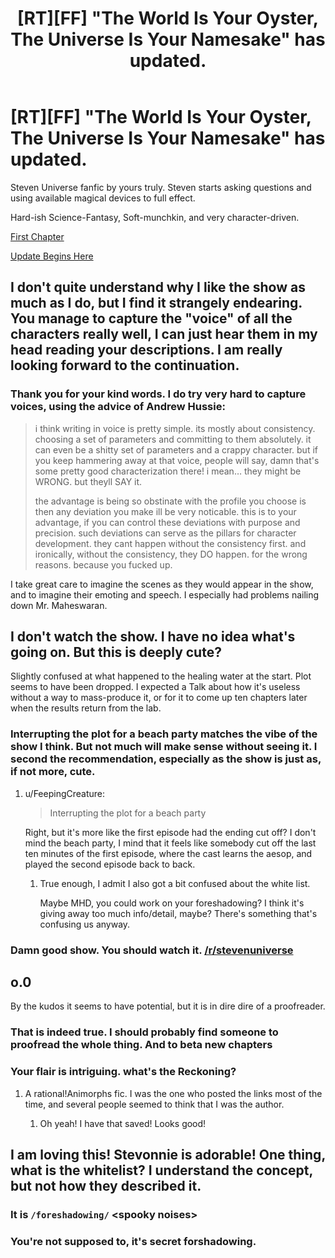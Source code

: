 #+TITLE: [RT][FF] "The World Is Your Oyster, The Universe Is Your Namesake" has updated.

* [RT][FF] "The World Is Your Oyster, The Universe Is Your Namesake" has updated.
:PROPERTIES:
:Author: mhd-hbd
:Score: 12
:DateUnix: 1437244459.0
:DateShort: 2015-Jul-18
:END:
Steven Universe fanfic by yours truly. Steven starts asking questions and using available magical devices to full effect.

Hard-ish Science-Fantasy, Soft-munchkin, and very character-driven.

[[http://archiveofourown.org/works/3808279/chapters/8485900][First Chapter]]

[[http://archiveofourown.org/works/3808279/chapters/9914000][Update Begins Here]]


** I don't quite understand why I like the show as much as I do, but I find it strangely endearing. You manage to capture the "voice" of all the characters really well, I can just hear them in my head reading your descriptions. I am really looking forward to the continuation.
:PROPERTIES:
:Author: duffmancd
:Score: 5
:DateUnix: 1437403337.0
:DateShort: 2015-Jul-20
:END:

*** Thank you for your kind words. I do try very hard to capture voices, using the advice of Andrew Hussie:

#+begin_quote
  i think writing in voice is pretty simple. its mostly about consistency. choosing a set of parameters and committing to them absolutely. it can even be a shitty set of parameters and a crappy character. but if you keep hammering away at that voice, people will say, damn that's some pretty good characterization there! i mean... they might be WRONG. but theyll SAY it.

  the advantage is being so obstinate with the profile you choose is then any deviation you make ill be very noticable. this is to your advantage, if you can control these deviations with purpose and precision. such deviations can serve as the pillars for character development. they cant happen without the consistency first. and ironically, without the consistency, they DO happen. for the wrong reasons. because you fucked up.
#+end_quote

I take great care to imagine the scenes as they would appear in the show, and to imagine their emoting and speech. I especially had problems nailing down Mr. Maheswaran.
:PROPERTIES:
:Author: mhd-hbd
:Score: 5
:DateUnix: 1437486485.0
:DateShort: 2015-Jul-21
:END:


** I don't watch the show. I have no idea what's going on. But this is deeply cute?

Slightly confused at what happened to the healing water at the start. Plot seems to have been dropped. I expected a Talk about how it's useless without a way to mass-produce it, or for it to come up ten chapters later when the results return from the lab.
:PROPERTIES:
:Author: FeepingCreature
:Score: 3
:DateUnix: 1437318285.0
:DateShort: 2015-Jul-19
:END:

*** Interrupting the plot for a beach party matches the vibe of the show I think. But not much will make sense without seeing it. I second the recommendation, especially as the show is just as, if not more, cute.
:PROPERTIES:
:Author: duffmancd
:Score: 5
:DateUnix: 1437403501.0
:DateShort: 2015-Jul-20
:END:

**** u/FeepingCreature:
#+begin_quote
  Interrupting the plot for a beach party
#+end_quote

Right, but it's more like the first episode had the ending cut off? I don't mind the beach party, I mind that it feels like somebody cut off the last ten minutes of the first episode, where the cast learns the aesop, and played the second episode back to back.
:PROPERTIES:
:Author: FeepingCreature
:Score: 3
:DateUnix: 1437403617.0
:DateShort: 2015-Jul-20
:END:

***** True enough, I admit I also got a bit confused about the white list.

Maybe MHD, you could work on your foreshadowing? I think it's giving away too much info/detail, maybe? There's something that's confusing us anyway.
:PROPERTIES:
:Author: duffmancd
:Score: 3
:DateUnix: 1437405524.0
:DateShort: 2015-Jul-20
:END:


*** Damn good show. You should watch it. [[/r/stevenuniverse]]
:PROPERTIES:
:Author: nerdguy1138
:Score: 3
:DateUnix: 1437378184.0
:DateShort: 2015-Jul-20
:END:


** o.0

By the kudos it seems to have potential, but it is in dire dire of a proofreader.
:PROPERTIES:
:Author: callmebrotherg
:Score: 3
:DateUnix: 1437367233.0
:DateShort: 2015-Jul-20
:END:

*** That is indeed true. I should probably find someone to proofread the whole thing. And to beta new chapters
:PROPERTIES:
:Author: mhd-hbd
:Score: 3
:DateUnix: 1437482663.0
:DateShort: 2015-Jul-21
:END:


*** Your flair is intriguing. what's the Reckoning?
:PROPERTIES:
:Author: nerdguy1138
:Score: 2
:DateUnix: 1437378134.0
:DateShort: 2015-Jul-20
:END:

**** A rational!Animorphs fic. I was the one who posted the links most of the time, and several people seemed to think that I was the author.
:PROPERTIES:
:Author: callmebrotherg
:Score: 2
:DateUnix: 1437453545.0
:DateShort: 2015-Jul-21
:END:

***** Oh yeah! I have that saved! Looks good!
:PROPERTIES:
:Author: nerdguy1138
:Score: 1
:DateUnix: 1437453868.0
:DateShort: 2015-Jul-21
:END:


** I am loving this! Stevonnie is adorable! One thing, what is the whitelist? I understand the concept, but not how they described it.
:PROPERTIES:
:Author: nerdguy1138
:Score: 2
:DateUnix: 1437385366.0
:DateShort: 2015-Jul-20
:END:

*** It is ~/foreshadowing/~ <spooky noises>
:PROPERTIES:
:Author: mhd-hbd
:Score: 4
:DateUnix: 1437482630.0
:DateShort: 2015-Jul-21
:END:


*** You're not supposed to, it's secret forshadowing.
:PROPERTIES:
:Author: ArmokGoB
:Score: 2
:DateUnix: 1437394484.0
:DateShort: 2015-Jul-20
:END:
